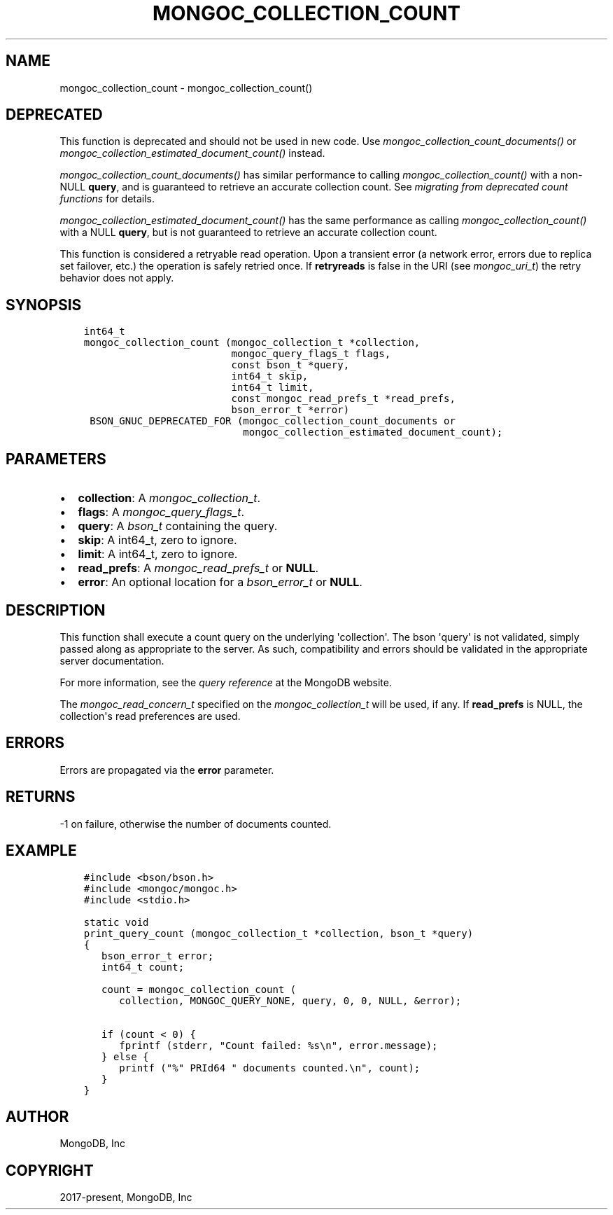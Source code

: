 .\" Man page generated from reStructuredText.
.
.
.nr rst2man-indent-level 0
.
.de1 rstReportMargin
\\$1 \\n[an-margin]
level \\n[rst2man-indent-level]
level margin: \\n[rst2man-indent\\n[rst2man-indent-level]]
-
\\n[rst2man-indent0]
\\n[rst2man-indent1]
\\n[rst2man-indent2]
..
.de1 INDENT
.\" .rstReportMargin pre:
. RS \\$1
. nr rst2man-indent\\n[rst2man-indent-level] \\n[an-margin]
. nr rst2man-indent-level +1
.\" .rstReportMargin post:
..
.de UNINDENT
. RE
.\" indent \\n[an-margin]
.\" old: \\n[rst2man-indent\\n[rst2man-indent-level]]
.nr rst2man-indent-level -1
.\" new: \\n[rst2man-indent\\n[rst2man-indent-level]]
.in \\n[rst2man-indent\\n[rst2man-indent-level]]u
..
.TH "MONGOC_COLLECTION_COUNT" "3" "Jan 03, 2023" "1.23.2" "libmongoc"
.SH NAME
mongoc_collection_count \- mongoc_collection_count()
.SH DEPRECATED
.sp
This function is deprecated and should not be used in new code.
Use \fI\%mongoc_collection_count_documents()\fP or \fI\%mongoc_collection_estimated_document_count()\fP instead.
.sp
\fI\%mongoc_collection_count_documents()\fP has similar performance to calling \fI\%mongoc_collection_count()\fP with a non\-NULL \fBquery\fP, and is guaranteed to retrieve an accurate collection count. See \fI\%migrating from deprecated count functions\fP for details.
.sp
\fI\%mongoc_collection_estimated_document_count()\fP has the same performance as calling \fI\%mongoc_collection_count()\fP with a NULL \fBquery\fP, but is not guaranteed to retrieve an accurate collection count.
.sp
This function is considered a retryable read operation.
Upon a transient error (a network error, errors due to replica set failover, etc.) the operation is safely retried once.
If \fBretryreads\fP is false in the URI (see \fI\%mongoc_uri_t\fP) the retry behavior does not apply.
.SH SYNOPSIS
.INDENT 0.0
.INDENT 3.5
.sp
.nf
.ft C
int64_t
mongoc_collection_count (mongoc_collection_t *collection,
                         mongoc_query_flags_t flags,
                         const bson_t *query,
                         int64_t skip,
                         int64_t limit,
                         const mongoc_read_prefs_t *read_prefs,
                         bson_error_t *error)
 BSON_GNUC_DEPRECATED_FOR (mongoc_collection_count_documents or
                           mongoc_collection_estimated_document_count);
.ft P
.fi
.UNINDENT
.UNINDENT
.SH PARAMETERS
.INDENT 0.0
.IP \(bu 2
\fBcollection\fP: A \fI\%mongoc_collection_t\fP\&.
.IP \(bu 2
\fBflags\fP: A \fI\%mongoc_query_flags_t\fP\&.
.IP \(bu 2
\fBquery\fP: A \fI\%bson_t\fP containing the query.
.IP \(bu 2
\fBskip\fP: A int64_t, zero to ignore.
.IP \(bu 2
\fBlimit\fP: A int64_t, zero to ignore.
.IP \(bu 2
\fBread_prefs\fP: A \fI\%mongoc_read_prefs_t\fP or \fBNULL\fP\&.
.IP \(bu 2
\fBerror\fP: An optional location for a \fI\%bson_error_t\fP or \fBNULL\fP\&.
.UNINDENT
.SH DESCRIPTION
.sp
This function shall execute a count query on the underlying \(aqcollection\(aq. The bson \(aqquery\(aq is not validated, simply passed along as appropriate to the server.  As such, compatibility and errors should be validated in the appropriate server documentation.
.sp
For more information, see the \fI\%query reference\fP at the MongoDB website.
.sp
The \fI\%mongoc_read_concern_t\fP specified on the \fI\%mongoc_collection_t\fP will be used, if any. If \fBread_prefs\fP is NULL, the collection\(aqs read preferences are used.
.SH ERRORS
.sp
Errors are propagated via the \fBerror\fP parameter.
.SH RETURNS
.sp
\-1 on failure, otherwise the number of documents counted.
.SH EXAMPLE
.INDENT 0.0
.INDENT 3.5
.sp
.nf
.ft C
#include <bson/bson.h>
#include <mongoc/mongoc.h>
#include <stdio.h>

static void
print_query_count (mongoc_collection_t *collection, bson_t *query)
{
   bson_error_t error;
   int64_t count;

   count = mongoc_collection_count (
      collection, MONGOC_QUERY_NONE, query, 0, 0, NULL, &error);

   if (count < 0) {
      fprintf (stderr, \(dqCount failed: %s\en\(dq, error.message);
   } else {
      printf (\(dq%\(dq PRId64 \(dq documents counted.\en\(dq, count);
   }
}
.ft P
.fi
.UNINDENT
.UNINDENT
.SH AUTHOR
MongoDB, Inc
.SH COPYRIGHT
2017-present, MongoDB, Inc
.\" Generated by docutils manpage writer.
.
